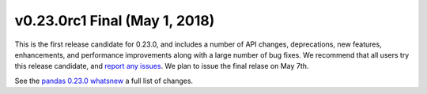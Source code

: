 v0.23.0rc1 Final (May 1, 2018)
~~~~~~~~~~~~~~~~~~~~~~~~~~~~~~

This is the first release candidate for 0.23.0, and includes a number of API changes, deprecations, new features, enhancements, and performance improvements along with a large number of bug fixes.
We recommend that all users try this release candidate, and `report any issues <https://github.com/pandas-dev/pandas/issues>`__.
We plan to issue the final relase on May 7th.

See the `pandas 0.23.0 whatsnew <https://pandas.pydata.org/pandas-docs/version/0.23.0/whatsnew.html#whatsnew-0230>`__ a full list of changes.
